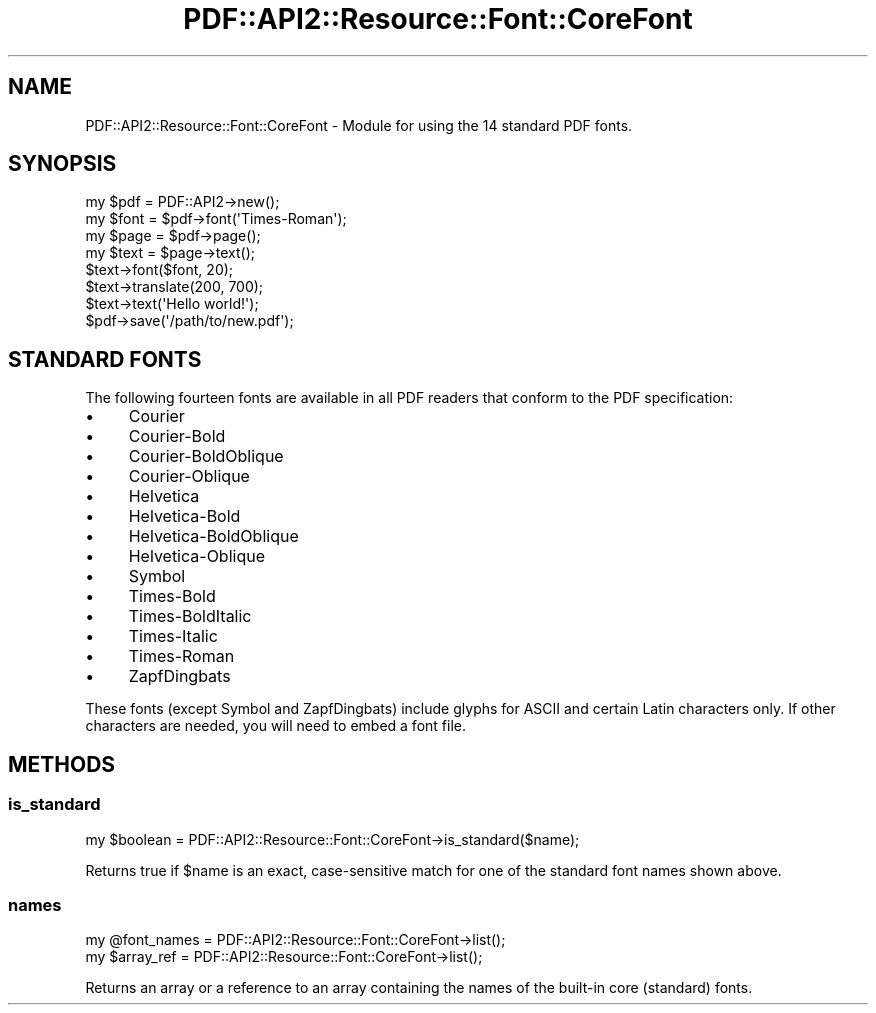 .\" -*- mode: troff; coding: utf-8 -*-
.\" Automatically generated by Pod::Man 5.0102 (Pod::Simple 3.45)
.\"
.\" Standard preamble:
.\" ========================================================================
.de Sp \" Vertical space (when we can't use .PP)
.if t .sp .5v
.if n .sp
..
.de Vb \" Begin verbatim text
.ft CW
.nf
.ne \\$1
..
.de Ve \" End verbatim text
.ft R
.fi
..
.\" \*(C` and \*(C' are quotes in nroff, nothing in troff, for use with C<>.
.ie n \{\
.    ds C` ""
.    ds C' ""
'br\}
.el\{\
.    ds C`
.    ds C'
'br\}
.\"
.\" Escape single quotes in literal strings from groff's Unicode transform.
.ie \n(.g .ds Aq \(aq
.el       .ds Aq '
.\"
.\" If the F register is >0, we'll generate index entries on stderr for
.\" titles (.TH), headers (.SH), subsections (.SS), items (.Ip), and index
.\" entries marked with X<> in POD.  Of course, you'll have to process the
.\" output yourself in some meaningful fashion.
.\"
.\" Avoid warning from groff about undefined register 'F'.
.de IX
..
.nr rF 0
.if \n(.g .if rF .nr rF 1
.if (\n(rF:(\n(.g==0)) \{\
.    if \nF \{\
.        de IX
.        tm Index:\\$1\t\\n%\t"\\$2"
..
.        if !\nF==2 \{\
.            nr % 0
.            nr F 2
.        \}
.    \}
.\}
.rr rF
.\" ========================================================================
.\"
.IX Title "PDF::API2::Resource::Font::CoreFont 3"
.TH PDF::API2::Resource::Font::CoreFont 3 2024-05-18 "perl v5.40.0" "User Contributed Perl Documentation"
.\" For nroff, turn off justification.  Always turn off hyphenation; it makes
.\" way too many mistakes in technical documents.
.if n .ad l
.nh
.SH NAME
PDF::API2::Resource::Font::CoreFont \- Module for using the 14 standard PDF fonts.
.SH SYNOPSIS
.IX Header "SYNOPSIS"
.Vb 2
\&    my $pdf = PDF::API2\->new();
\&    my $font = $pdf\->font(\*(AqTimes\-Roman\*(Aq);
\&
\&    my $page = $pdf\->page();
\&    my $text = $page\->text();
\&    $text\->font($font, 20);
\&    $text\->translate(200, 700);
\&    $text\->text(\*(AqHello world!\*(Aq);
\&
\&    $pdf\->save(\*(Aq/path/to/new.pdf\*(Aq);
.Ve
.SH "STANDARD FONTS"
.IX Header "STANDARD FONTS"
The following fourteen fonts are available in all PDF readers that conform to
the PDF specification:
.IP \(bu 4
Courier
.IP \(bu 4
Courier-Bold
.IP \(bu 4
Courier-BoldOblique
.IP \(bu 4
Courier-Oblique
.IP \(bu 4
Helvetica
.IP \(bu 4
Helvetica-Bold
.IP \(bu 4
Helvetica-BoldOblique
.IP \(bu 4
Helvetica-Oblique
.IP \(bu 4
Symbol
.IP \(bu 4
Times-Bold
.IP \(bu 4
Times-BoldItalic
.IP \(bu 4
Times-Italic
.IP \(bu 4
Times-Roman
.IP \(bu 4
ZapfDingbats
.PP
These fonts (except Symbol and ZapfDingbats) include glyphs for ASCII and
certain Latin characters only.  If other characters are needed, you will need to
embed a font file.
.SH METHODS
.IX Header "METHODS"
.SS is_standard
.IX Subsection "is_standard"
.Vb 1
\&    my $boolean = PDF::API2::Resource::Font::CoreFont\->is_standard($name);
.Ve
.PP
Returns true if \f(CW$name\fR is an exact, case-sensitive match for one of the
standard font names shown above.
.SS names
.IX Subsection "names"
.Vb 2
\&    my @font_names = PDF::API2::Resource::Font::CoreFont\->list();
\&    my $array_ref  = PDF::API2::Resource::Font::CoreFont\->list();
.Ve
.PP
Returns an array or a reference to an array containing the names of the built-in
core (standard) fonts.
